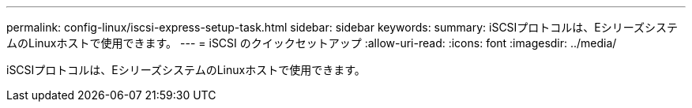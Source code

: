 ---
permalink: config-linux/iscsi-express-setup-task.html 
sidebar: sidebar 
keywords:  
summary: iSCSIプロトコルは、EシリーズシステムのLinuxホストで使用できます。 
---
= iSCSI のクイックセットアップ
:allow-uri-read: 
:icons: font
:imagesdir: ../media/


[role="lead"]
iSCSIプロトコルは、EシリーズシステムのLinuxホストで使用できます。
